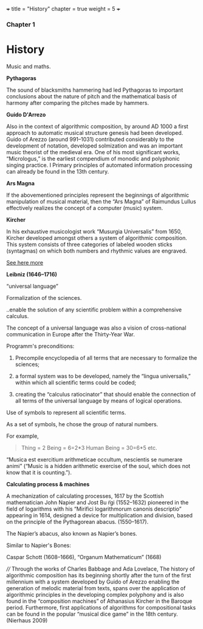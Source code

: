 +++
title = "History"
chapter = true
weight = 5
+++

*** Chapter 1


* History

Music and maths.

*Pythagoras*

The sound of blacksmiths hammering had led Pythagoras to
important conclusions about the nature of pitch and the mathematical
basis of harmony after comparing the pitches made by hammers.

*Guido D'Arrezo*

Also in the context of algorithmic composition, by around AD 1000 a first approach to automatic musical structure genesis had been developed. Guido of Arezzo (around 991–1031) contributed considerably to the development of notation, developed solmization and was an important music theorist of the medieval era. One of his most significant works, “Micrologus,” is the earliest compendium of monodic and polyphonic singing practice. I
Primary principles of automated information
processing can already be found in the 13th century. 

*Ars Magna*

If the abovementioned principles represent the beginnings of
algorithmic manipulation of musical material, then the “Ars Magna”
of Raimundus Lullus effectively realizes the concept of a computer
(music) system. 

*Kircher*

In his exhaustive musicologist work “Musurgia Universalis” from 1650,
Kircher developed amongst others a system of algorithmic
composition. This system consists of three categories of labeled
wooden sticks (syntagmas) on which both numbers and rhythmic values
are engraved. 

[[http://special.lib.gla.ac.uk/exhibns/month/nov2002.html][See here more]]


*Leibniz (1646–1716)*

“universal language”

Formalization of the sciences. 

..enable the solution of any scientific problem within a comprehensive
calculus.

The concept of a universal language was also a vision of
cross-national communication in Europe after the Thirty-Year War. 

Programm's preconditions:

1. Precompile encyclopedia of all terms that are necessary to formalize the sciences; 

2. a formal system was to be developed, namely the “lingua universalis,” within which all scientific terms could be coded;

3. creating the “calculus ratiocinator” that should enable the connection of all terms of the universal language by means of logical operations. 


Use of symbols to represent all scientific terms.

As a set of symbols, he chose the group of natural numbers.

For example,

#+BEGIN_QUOTE
Thing = 2
Being = 6=2*3
Human Being = 30=6*5
etc.
#+END_QUOTE

“Musica est exercitium arithmeticae occultum, nescientis se numerare animi” (“Music is a hidden arithmetic exercise of the soul, which does not know that it is counting.”).



 *Calculating process & machines*

A mechanization of calculating processes, 1617 by the Scottish
mathematician John Napier and Jost Bu ̈rgi (1552–1632) pioneered in the
field of logarithms with his “Mirifici logarithmorum canonis
descriptio” appearing in 1614, designed a device for multiplication
and division, based on the principle of the Pythagorean abacus. (1550–1617).

The Napier’s abacus, also known as Napier’s bones.

#+CAPTION: Napier's Bones

[[../images/NapiersBones.jpg]]

Similar to Napier's Bones:

Caspar Schott (1608–1666),
“Organum Mathematicum” (1668)
 
////
Through the works of
Charles Babbage and Ada Lovelace,
The history of algorithmic composition has its beginning
shortly after the turn of the first millennium with a system developed by Guido
of Arezzo enabling the generation of melodic material from texts, spans over the application
of algorithmic principles in the developing complex polyphony and is also
found in the “composition machines” of Athanasius Kircher in the Baroque period.
Furthermore, first applications of algorithms for compositional tasks can be found
in the popular “musical dice game” in the 18th century. (Nierhaus 2009)

